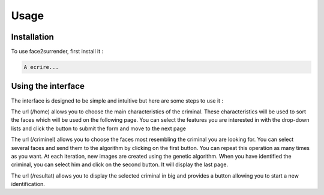 Usage
=====

.. _installation:

Installation
------------

To use face2surrender, first install it :

.. code-block:: console

   A ecrire...




Using the interface
-------------------

The interface is designed to be simple and intuitive
but here are some steps to use it :

The url (/home) allows you to choose the main characteristics of
the criminal. These characteristics will be used to sort the faces
which will be used on the following page.
You can select the features you are interested in with the drop-down
lists and click the button to submit the form and move to the next page

The url (/criminel) allows you to choose the faces most resembling
the criminal you are looking for. You can select several faces and
send them to the algorithm by clicking on the first button. You can
repeat this operation as many times as you want. At each iteration,
new images are created using the genetic algorithm. When you have
identified the criminal, you can select him and click on the second
button. It will display the last page.


The url (/resultat) allows you to display the selected criminal in
big and provides a button allowing you to start a new identification.
